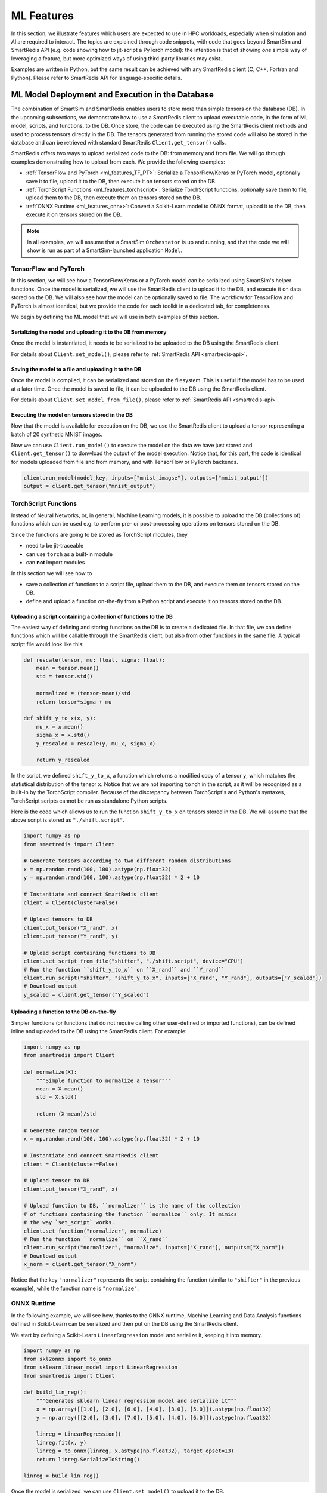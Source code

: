 ###########
ML Features
###########

In this section, we illustrate features which
users are expected to use in HPC workloads, especially when
simulation and AI are required to interact. The topics are
explained through code snippets,
with code that goes beyond SmartSim and SmartRedis API
(e.g. code showing how to jit-script a PyTorch model): the
intention is that of showing *one* simple way of leveraging
a feature, but more optimized ways of using third-party
libraries may exist.

Examples are written in Python, but the same
result can be achieved with any SmartRedis client (C, C++,
Fortran and Python). Please refer to SmartRedis API
for language-specific details.

ML Model Deployment and Execution in the Database
===================================================

The combination of SmartSim and SmartRedis enables users
to store more than simple tensors on the database (DB).
In the upcoming subsections, we demonstrate how to use a
SmartRedis client to upload executable code, in the
form of ML model, scripts, and functions, to the DB.
Once store, the code can be executed using the SmartRedis client
methods and used to process tensors directly in the DB.
The tensors generated from running the stored code will also be stored
in the database and can be retrieved with standard SmartRedis ``Client.get_tensor()`` calls.

SmartRedis offers two ways to upload serialized code
to the DB: from memory and from file. We will go through examples
demonstrating how to upload from each. We provide the following examples:

- :ref:`TensorFlow and PyTorch <ml_features_TF_PT>`: Serialize a TensorFlow/Keras or PyTorch model, optionally
  save it to file, upload it to the DB, then execute it on tensors stored on the DB.
- :ref:`TorchScript Functions <ml_features_torchscript>`: Serialize TorchScript functions, optionally
  save them to file, upload them to the DB, then execute them on tensors stored on the DB.
- :ref:`ONNX Runtime <ml_features_onnx>`: Convert a Scikit-Learn model to ONNX
  format, upload it to the DB, then execute it on tensors stored on the DB.


.. note::
    In all examples, we will assume that a SmartSim ``Orchestator``
    is up and running, and that the code we will show is run as part
    of a SmartSim-launched application ``Model``.


.. _ml_features_TF_PT:

TensorFlow and PyTorch
----------------------

In this section, we will see how a TensorFlow/Keras or a PyTorch model
can be serialized using SmartSim's helper functions.
Once the model is serialized, we will use the SmartRedis client to upload it to the DB,
and execute it on data stored on the DB.
We will also see how the model can be optionally saved to file. The
workflow for TensorFlow and PyTorch is almost identical, but we provide
the code for each toolkit in a dedicated tab, for completeness.

We begin by defining the ML model that we will use in both examples of
this section.

.. tabs::

    .. group-tab:: TensorFlow

        .. code-block:: python

            import numpy as np
            from smartredis import Client
            from tensorflow import keras
            from smartsim.ml.tf import freeze_model

            model = keras.Sequential(
                layers=[
                    keras.layers.InputLayer(input_shape=(28, 28), name="input"),
                    keras.layers.Flatten(input_shape=(28, 28), name="flatten"),
                    keras.layers.Dense(128, activation="relu", name="dense"),
                    keras.layers.Dense(10, activation="softmax", name="output"),
                ],
                name="FCN",
            )

            # Compile model with optimizer
            model.compile(
                optimizer="adam", loss="sparse_categorical_crossentropy", metrics=["accuracy"]
            )

    .. group-tab:: PyTorch

        .. code-block:: python

            import io

            import numpy as np
            import torch
            import torch.nn as nn
            import torch.nn.functional as F
            from smartredis import Client

            # simple MNIST in PyTorch
            class Net(nn.Module):
                def __init__(self):
                    super(Net, self).__init__()
                    self.conv1 = nn.Conv2d(1, 32, 3, 1)
                    self.conv2 = nn.Conv2d(32, 64, 3, 1)
                    self.dropout1 = nn.Dropout(0.25)
                    self.dropout2 = nn.Dropout(0.5)
                    self.fc1 = nn.Linear(9216, 128)
                    self.fc2 = nn.Linear(128, 10)

                def forward(self, x):
                    x = self.conv1(x)
                    x = F.relu(x)
                    x = self.conv2(x)
                    x = F.relu(x)
                    x = F.max_pool2d(x, 2)
                    x = self.dropout1(x)
                    x = torch.flatten(x, 1)
                    x = self.fc1(x)
                    x = F.relu(x)
                    x = self.dropout2(x)
                    x = self.fc2(x)
                    output = F.log_softmax(x, dim=1)
                    return output

            # Instantiate the model
            n = Net()


============================================================
Serializing the model and uploading it to the DB from memory
============================================================
Once the model is instantiated, it needs to be serialized to be uploaded
to the DB using the SmartRedis client.

.. tabs::

    .. group-tab:: TensorFlow

        As part of its :ref:`TensorFlow helper functions <smartsim_tf_api>`,
        SmartSim provides ``serialize_model()`` to serialize a TensorFlow or Keras
        model.

        .. code-block:: python

            serialized_model, inputs, outputs = serialize_model(model)


        Note that ``serialize_model()`` conveniently returns the model as bytestring
        and the names of the input and output layers, which are now needed to upload the TensorFlow
        model to the DB using ``Client.set_model()``.
        We also use ``Client.put_tensor()`` to upload a batch of 20 synthetic MNIST samples to the DB.

        .. code-block:: python

            # Instantiate and connect SmartRedis client to communicate with DB
            client = Client(cluster=False)
            model_key = "mnist_cnn"
            # Set device to CPU if GPU not available to DB
            client.set_model(
                model_key, serialized_model, "TF", device="GPU", inputs=inputs, outputs=outputs
            )


    .. group-tab:: PyTorch

        PyTorch requires models to be `jit-traced <https://pytorch.org/docs/1.11/generated/torch.jit.save.html>`__.
        The method ``torch.jit.save()`` can either store the model in memory or on file. Here,
        we will keep it in memory as a bytestring.

        .. code-block:: python

            # Example input needed for jit tracing
            example_forward_input = torch.rand(20, 1, 28, 28)
            module = torch.jit.trace(n, mnist_images)
            model_buffer = io.BytesIO()
            torch.jit.save(module, model_buffer)
            serialized_model = model_buffer.getvalue()

        Now that we have the serialized model, we can upload it to the DB using the ``Client.set_model()``.


        We also use ``Client.put_tensor()`` to upload a batch of 20 synthetic MNIST samples to the DB.

        .. code-block:: python

            # Instantiate and connect SmartRedis client to communicate with DB
            client = Client(cluster=False)
            model_key = "mnist_cnn"
            # Set device to CPU if GPU not available to DB
            client.set_model(model_key, serialized_model, "TORCH", device="GPU")


For details about ``Client.set_model()``, please
refer to :ref:`SmartRedis API <smartredis-api>`.


=====================================================
Saving the model to a file and uploading it to the DB
=====================================================

Once the model is compiled, it can be serialized and stored on the filesystem. This is
useful if the model has to be used at a later time. Once the model is saved to file,
it can be uploaded to the DB using the SmartRedis client.

.. tabs::

    .. group-tab:: TensorFlow

        As part of its :ref:`TensorFlow helper functions <smartsim_tf_api>`,
        SmartSim provides ``freeze_model()`` to serialize a TensorFlow or Keras
        model and save it to file. In this example, the file will be named ``mnist.pb``.

        .. code-block:: python

            filename = "mnist.pb"
            model_path, inputs, outputs = freeze_model(model, '.', filename)


        Note that ``freeze_model()`` conveniently returns the path to the serialized model file,
        and the names of the input and output layers, which are noew needed to upload the TensorFlow
        model to the DB using ``Client.set_model_from_file()``. We also use
        ``Client.put_tensor()`` to upload a synthetic MNIST sample to the DB.


        .. code-block:: python

            client = Client(cluster=False)
            model_key = "mnist_cnn"
            client.set_model_from_file(
                model_key, model_path, "TF", device="GPU", inputs=inputs, outputs=outputs
            )


    .. group-tab:: PyTorch

        PyTorch requires models to be `jit-traced <https://pytorch.org/docs/1.11/generated/torch.jit.save.html>`__.
        The method ``torch.jit.save()`` can either store the model in memory or on file. Here,
        we will save it to a file located at ``./traced_model.pt``.

        .. code-block:: python

            # Example input needed for jit tracing
            example_forward_input = torch.rand(20, 1, 28, 28)
            module = torch.jit.trace(n, example_forward_input)
            model_path = "./traced_model.pt"
            torch.jit.save(module, modelpath)


        Now that we have the serialized model, we can upload it to the DB using
        ``Client.set_model_from_file()`` method.

        .. code-block:: python

            client = Client(cluster=False)
            model_key = "mnist_cnn"

            client.set_model_from_file(model_key, model_path, "TORCH", device="CPU")


For details about ``Client.set_model_from_file()``, please
refer to :ref:`SmartRedis API <smartredis-api>`.

===============================================
Executing the model on tensors stored in the DB
===============================================

Now that the model is available for execution on the DB, we use the SmartRedis client
to upload a tensor representing a batch of 20 synthetic MNIST images.

.. tabs::

    .. group-tab:: TensorFlow

        .. code-block:: python

            # 20 samples of "image" data
            mnist_images = np.random.rand(20, 28, 28, 1).astype(np.float32)
            # client was instantiated previously
            client.put_tensor("mnist_images", mnist_image)


    .. group-tab:: PyTorch

        .. code-block:: python


            # 20 samples of "image" data
            mnist_images = torch.rand(20, 1, 28, 28)
            # client was instantiated previously
            client.put_tensor("mnist_images", mnist_images.numpy())


Now we can use ``Client.run_model()`` to execute the model on the data we have
just stored and ``Client.get_tensor()`` to donwload the output of the model execution.
Notice that, for this part, the code is identical for models uploaded from file and from memory, and
with TensorFlow or PyTorch backends.

.. code-block:: python

    client.run_model(model_key, inputs=["mnist_imagse"], outputs=["mnist_output"])
    output = client.get_tensor("mnist_output")


.. _ml_features_torchscript:

TorchScript Functions
---------------------
Instead of Neural Networks, or, in general, Machine Learning models, it is
possible to upload to the DB (collections of) functions which can be used e.g.
to perform pre- or post-processing operations on tensors stored on the DB.

Since the functions are going to be stored as TorchScript modules, they

- need to be jit-traceable
- can use ``torch`` as a built-in module
- can **not** import modules

In this section we will see how to

- save a collection of functions to a script file, upload them to the DB,
  and execute them on tensors stored on the DB.
- define and upload a function on-the-fly from a Python script and
  execute it on tensors stored on the DB.


=================================================================
Uploading a script containing a collection of functions to the DB
=================================================================

The easiest way of defining and storing functions on the DB is to create a
dedicated file. In that file, we can define functions which will be callable
through the SmartRedis client, but also from other functions in the
same file. A typical script file would look like this:

.. code-block:: python

    def rescale(tensor, mu: float, sigma: float):
        mean = tensor.mean()
        std = tensor.std()

        normalized = (tensor-mean)/std
        return tensor*sigma + mu

    def shift_y_to_x(x, y):
        mu_x = x.mean()
        sigma_x = x.std()
        y_rescaled = rescale(y, mu_x, sigma_x)

        return y_rescaled

In the script, we defined ``shift_y_to_x``,
a function which returns a modified copy of a tensor ``y``,
which matches the statistical distribution of the tensor ``x``.
Notice that we are not importing ``torch`` in the script, as it will
be recognized as a built-in by the TorchScript compiler. Because
of the discrepancy between TorchScript's and Python's syntaxes, TorchScript
scripts cannot be run as standalone Python scripts.

Here is the code which allows us to run the function ``shift_y_to_x`` on
tensors stored in the DB. We will assume that the above script is stored
as ``"./shift.script"``.

.. code-block:: python

    import numpy as np
    from smartredis import Client

    # Generate tensors according to two different random distributions
    x = np.random.rand(100, 100).astype(np.float32)
    y = np.random.rand(100, 100).astype(np.float32) * 2 + 10

    # Instantiate and connect SmartRedis client
    client = Client(cluster=False)

    # Upload tensors to DB
    client.put_tensor("X_rand", x)
    client.put_tensor("Y_rand", y)

    # Upload script containing functions to DB
    client.set_script_from_file("shifter", "./shift.script", device="CPU")
    # Run the function ``shift_y_to_x`` on ``X_rand`` and ``Y_rand``
    client.run_script("shifter", "shift_y_to_x", inputs=["X_rand", "Y_rand"], outputs=["Y_scaled"])
    # Download output
    y_scaled = client.get_tensor("Y_scaled")


=========================================
Uploading a function to the DB on-the-fly
=========================================

Simpler functions (or functions that do not require calling other user-defined
or imported functions), can be defined inline and uploaded to the DB using the SmartRedis client.
For example:

.. code-block:: python

    import numpy as np
    from smartredis import Client

    def normalize(X):
        """Simple function to normalize a tensor"""
        mean = X.mean()
        std = X.std()

        return (X-mean)/std

    # Generate random tensor
    x = np.random.rand(100, 100).astype(np.float32) * 2 + 10

    # Instantiate and connect SmartRedis client
    client = Client(cluster=False)

    # Upload tensor to DB
    client.put_tensor("X_rand", x)

    # Upload function to DB, ``normalizer`` is the name of the collection
    # of functions containing the function ``normalize`` only. It mimics
    # the way `set_script` works.
    client.set_function("normalizer", normalize)
    # Run the function ``normalize`` on ``X_rand``
    client.run_script("normalizer", "normalize", inputs=["X_rand"], outputs=["X_norm"])
    # Download output
    x_norm = client.get_tensor("X_norm")

Notice that the key ``"normalizer"`` represents the script containing the function (similar to
``"shifter"`` in the previous example), while the function name is ``"normalize"``.

.. _ml_features_ONNX:

ONNX Runtime
------------

In the following example, we will see how, thanks to the ONNX runtime,
Machine Learning and Data Analysis functions defined in
Scikit-Learn can be serialized and then put on the DB using the SmartRedis client.

We start by defining a Scikit-Learn ``LinearRegression`` model and serialize it,
keeping it into memory.

.. code-block:: python

    import numpy as np
    from skl2onnx import to_onnx
    from sklearn.linear_model import LinearRegression
    from smartredis import Client

    def build_lin_reg():
        """Generates sklearn linear regression model and serialize it"""
        x = np.array([[1.0], [2.0], [6.0], [4.0], [3.0], [5.0]]).astype(np.float32)
        y = np.array([[2.0], [3.0], [7.0], [5.0], [4.0], [6.0]]).astype(np.float32)

        linreg = LinearRegression()
        linreg.fit(x, y)
        linreg = to_onnx(linreg, x.astype(np.float32), target_opset=13)
        return linreg.SerializeToString()

    linreg = build_lin_reg()

Once the model is serialized, we can use ``Client.set_model()`` to upload it
to the DB.

.. code-block:: python

    # connect a client to the database
    client = Client(cluster=False)
    client.set_model("linreg", linreg, "ONNX", device="GPU")


Finally, we can upload a tensor to the DB using ``Client.put_tensor()``, run the
stored model on it using ``Client.run_model()``, and download the output calling
``Client.get_tensor()``.

.. code-block:: python

    # linreg test
    X = np.array([[1.0], [2.0], [3.0], [4.0], [5.0]]).astype(np.float32)
    client.put_tensor("X", X)
    client.run_model("linreg", inputs=["X"], outputs=["Y"])

    Y = client.get_tensor("Y")
